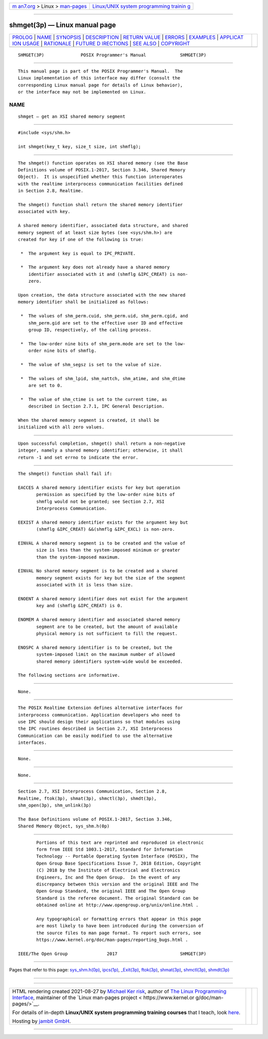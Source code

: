 .. container:: page-top

.. container:: nav-bar

   +----------------------------------+----------------------------------+
   | `m                               | `Linux/UNIX system programming   |
   | an7.org <../../../index.html>`__ | trainin                          |
   | > Linux >                        | g <http://man7.org/training/>`__ |
   | `man-pages <../index.html>`__    |                                  |
   +----------------------------------+----------------------------------+

--------------

shmget(3p) — Linux manual page
==============================

+-----------------------------------+-----------------------------------+
| `PROLOG <#PROLOG>`__ \|           |                                   |
| `NAME <#NAME>`__ \|               |                                   |
| `SYNOPSIS <#SYNOPSIS>`__ \|       |                                   |
| `DESCRIPTION <#DESCRIPTION>`__ \| |                                   |
| `RETURN VALUE <#RETURN_VALUE>`__  |                                   |
| \| `ERRORS <#ERRORS>`__ \|        |                                   |
| `EXAMPLES <#EXAMPLES>`__ \|       |                                   |
| `APPLICAT                         |                                   |
| ION USAGE <#APPLICATION_USAGE>`__ |                                   |
| \| `RATIONALE <#RATIONALE>`__ \|  |                                   |
| `FUTURE D                         |                                   |
| IRECTIONS <#FUTURE_DIRECTIONS>`__ |                                   |
| \| `SEE ALSO <#SEE_ALSO>`__ \|    |                                   |
| `COPYRIGHT <#COPYRIGHT>`__        |                                   |
+-----------------------------------+-----------------------------------+
| .. container:: man-search-box     |                                   |
+-----------------------------------+-----------------------------------+

::

   SHMGET(3P)              POSIX Programmer's Manual             SHMGET(3P)


-----------------------------------------------------

::

          This manual page is part of the POSIX Programmer's Manual.  The
          Linux implementation of this interface may differ (consult the
          corresponding Linux manual page for details of Linux behavior),
          or the interface may not be implemented on Linux.

NAME
-------------------------------------------------

::

          shmget — get an XSI shared memory segment


---------------------------------------------------------

::

          #include <sys/shm.h>

          int shmget(key_t key, size_t size, int shmflg);


---------------------------------------------------------------

::

          The shmget() function operates on XSI shared memory (see the Base
          Definitions volume of POSIX.1‐2017, Section 3.346, Shared Memory
          Object).  It is unspecified whether this function interoperates
          with the realtime interprocess communication facilities defined
          in Section 2.8, Realtime.

          The shmget() function shall return the shared memory identifier
          associated with key.

          A shared memory identifier, associated data structure, and shared
          memory segment of at least size bytes (see <sys/shm.h>) are
          created for key if one of the following is true:

           *  The argument key is equal to IPC_PRIVATE.

           *  The argument key does not already have a shared memory
              identifier associated with it and (shmflg &IPC_CREAT) is non-
              zero.

          Upon creation, the data structure associated with the new shared
          memory identifier shall be initialized as follows:

           *  The values of shm_perm.cuid, shm_perm.uid, shm_perm.cgid, and
              shm_perm.gid are set to the effective user ID and effective
              group ID, respectively, of the calling process.

           *  The low-order nine bits of shm_perm.mode are set to the low-
              order nine bits of shmflg.

           *  The value of shm_segsz is set to the value of size.

           *  The values of shm_lpid, shm_nattch, shm_atime, and shm_dtime
              are set to 0.

           *  The value of shm_ctime is set to the current time, as
              described in Section 2.7.1, IPC General Description.

          When the shared memory segment is created, it shall be
          initialized with all zero values.


-----------------------------------------------------------------

::

          Upon successful completion, shmget() shall return a non-negative
          integer, namely a shared memory identifier; otherwise, it shall
          return -1 and set errno to indicate the error.


-----------------------------------------------------

::

          The shmget() function shall fail if:

          EACCES A shared memory identifier exists for key but operation
                 permission as specified by the low-order nine bits of
                 shmflg would not be granted; see Section 2.7, XSI
                 Interprocess Communication.

          EEXIST A shared memory identifier exists for the argument key but
                 (shmflg &IPC_CREAT) &&(shmflg &IPC_EXCL) is non-zero.

          EINVAL A shared memory segment is to be created and the value of
                 size is less than the system-imposed minimum or greater
                 than the system-imposed maximum.

          EINVAL No shared memory segment is to be created and a shared
                 memory segment exists for key but the size of the segment
                 associated with it is less than size.

          ENOENT A shared memory identifier does not exist for the argument
                 key and (shmflg &IPC_CREAT) is 0.

          ENOMEM A shared memory identifier and associated shared memory
                 segment are to be created, but the amount of available
                 physical memory is not sufficient to fill the request.

          ENOSPC A shared memory identifier is to be created, but the
                 system-imposed limit on the maximum number of allowed
                 shared memory identifiers system-wide would be exceeded.

          The following sections are informative.


---------------------------------------------------------

::

          None.


---------------------------------------------------------------------------

::

          The POSIX Realtime Extension defines alternative interfaces for
          interprocess communication. Application developers who need to
          use IPC should design their applications so that modules using
          the IPC routines described in Section 2.7, XSI Interprocess
          Communication can be easily modified to use the alternative
          interfaces.


-----------------------------------------------------------

::

          None.


---------------------------------------------------------------------------

::

          None.


---------------------------------------------------------

::

          Section 2.7, XSI Interprocess Communication, Section 2.8,
          Realtime, ftok(3p), shmat(3p), shmctl(3p), shmdt(3p),
          shm_open(3p), shm_unlink(3p)

          The Base Definitions volume of POSIX.1‐2017, Section 3.346,
          Shared Memory Object, sys_shm.h(0p)


-----------------------------------------------------------

::

          Portions of this text are reprinted and reproduced in electronic
          form from IEEE Std 1003.1-2017, Standard for Information
          Technology -- Portable Operating System Interface (POSIX), The
          Open Group Base Specifications Issue 7, 2018 Edition, Copyright
          (C) 2018 by the Institute of Electrical and Electronics
          Engineers, Inc and The Open Group.  In the event of any
          discrepancy between this version and the original IEEE and The
          Open Group Standard, the original IEEE and The Open Group
          Standard is the referee document. The original Standard can be
          obtained online at http://www.opengroup.org/unix/online.html .

          Any typographical or formatting errors that appear in this page
          are most likely to have been introduced during the conversion of
          the source files to man page format. To report such errors, see
          https://www.kernel.org/doc/man-pages/reporting_bugs.html .

   IEEE/The Open Group               2017                        SHMGET(3P)

--------------

Pages that refer to this page:
`sys_shm.h(0p) <../man0/sys_shm.h.0p.html>`__, 
`ipcs(1p) <../man1/ipcs.1p.html>`__, 
`\_Exit(3p) <../man3/_Exit.3p.html>`__, 
`ftok(3p) <../man3/ftok.3p.html>`__, 
`shmat(3p) <../man3/shmat.3p.html>`__, 
`shmctl(3p) <../man3/shmctl.3p.html>`__, 
`shmdt(3p) <../man3/shmdt.3p.html>`__

--------------

--------------

.. container:: footer

   +-----------------------+-----------------------+-----------------------+
   | HTML rendering        |                       | |Cover of TLPI|       |
   | created 2021-08-27 by |                       |                       |
   | `Michael              |                       |                       |
   | Ker                   |                       |                       |
   | risk <https://man7.or |                       |                       |
   | g/mtk/index.html>`__, |                       |                       |
   | author of `The Linux  |                       |                       |
   | Programming           |                       |                       |
   | Interface <https:     |                       |                       |
   | //man7.org/tlpi/>`__, |                       |                       |
   | maintainer of the     |                       |                       |
   | `Linux man-pages      |                       |                       |
   | project <             |                       |                       |
   | https://www.kernel.or |                       |                       |
   | g/doc/man-pages/>`__. |                       |                       |
   |                       |                       |                       |
   | For details of        |                       |                       |
   | in-depth **Linux/UNIX |                       |                       |
   | system programming    |                       |                       |
   | training courses**    |                       |                       |
   | that I teach, look    |                       |                       |
   | `here <https://ma     |                       |                       |
   | n7.org/training/>`__. |                       |                       |
   |                       |                       |                       |
   | Hosting by `jambit    |                       |                       |
   | GmbH                  |                       |                       |
   | <https://www.jambit.c |                       |                       |
   | om/index_en.html>`__. |                       |                       |
   +-----------------------+-----------------------+-----------------------+

--------------

.. container:: statcounter

   |Web Analytics Made Easy - StatCounter|

.. |Cover of TLPI| image:: https://man7.org/tlpi/cover/TLPI-front-cover-vsmall.png
   :target: https://man7.org/tlpi/
.. |Web Analytics Made Easy - StatCounter| image:: https://c.statcounter.com/7422636/0/9b6714ff/1/
   :class: statcounter
   :target: https://statcounter.com/
